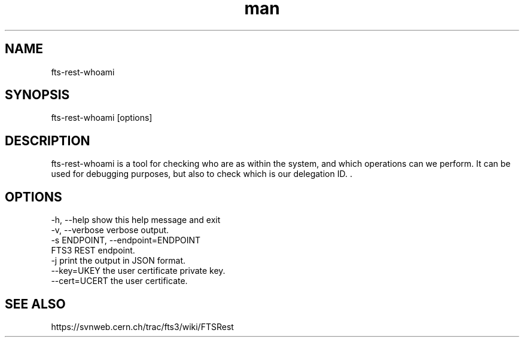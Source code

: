 .\" Manpage for fts-rest-whoami.
.\" Contact michal.simon@cern.ch to correct errors or typos.
.TH man 1 "16 May 2014" "1.0" "fts-rest-whoami man page"
.SH NAME
fts-rest-whoami
.SH SYNOPSIS
fts-rest-whoami [options]
.SH DESCRIPTION
fts-rest-whoami is a tool for checking who are as within the system, and which operations can we perform. It can be used for debugging purposes, but also to check which is our delegation ID. .  
.SH OPTIONS
  -h, --help            show this help message and exit
  -v, --verbose         verbose output.
  -s ENDPOINT, --endpoint=ENDPOINT
                        FTS3 REST endpoint.
  -j                    print the output in JSON format.
  --key=UKEY            the user certificate private key.
  --cert=UCERT          the user certificate.

.SH SEE ALSO
https://svnweb.cern.ch/trac/fts3/wiki/FTSRest